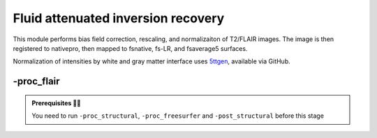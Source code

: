 .. _flairproc:

.. title:: FLAIR

Fluid attenuated inversion recovery
============================================================

This module performs bias field correction, rescaling, and normalizaiton of T2/FLAIR images. The image is then registered to nativepro, then mapped to fsnative, fs-LR, and fsaverage5 surfaces.

Normalization of intensities by white and gray matter interface uses `5ttgen <https://github.com/MRtrix3/mrtrix3/blob/master/bin/5ttgen>`_, available via GitHub.

.. figure:: ./03_sankey_proc_flair.png
   :align: center

-proc_flair
--------------------------------------------------------

.. admonition:: Prerequisites 🖐🏼

    You need to run ``-proc_structural``, ``-proc_freesurfer`` and ``-post_structural`` before this stage

.. tabs::

    .. tab:: Processing steps

        - Apply N4 bias correction
        - Intensities are truncated (clamped) to values between 1st and 99th percentiles
        - Intensities are rescaled to values between 0 and 100
        - Normalize image intensities by average intensity at WM/GM interface
        - Affine registration of FLAIR image to T1w nativepro using each scan (default) or label-based affine registration (synthseg)
        - Map FLAIR image to fsnative surface

    .. tab:: Usage

        **Terminal:**

        .. parsed-literal::
            $ micapipe **-bids** <BIDS-directory> **-sub** <subject_id> **-out** <outputDirectory> **-proc_flair** <options>

        **Docker command:**

        .. parsed-literal::
            $ docker -proc_flair

        **Optional arguments:**
        ``-proc_flair`` has two optional arguments;

        .. list-table::
            :widths: 75 750
            :header-rows: 1
            :class: tight-table

            * - **Optional argument**
              - **Description**
            * - ``-flairScanStr`` ``<path>`` 
              - String to manually identify the T2/FLAIR scan for processing (eg. anat/sub-001_<flairScanStr>.nii[.gz]) Default='FLAIR'
            * - ``-regSynth`` 
              - Specify this option to perform the registration based on synthseg.
        


    .. tab:: Outputs

        Directories created or populated by **-proc_flair**:

        .. parsed-literal::

            - <outputDirectory>/micapipe/<sub>/maps
            - <outputDirectory>/micapipe/<sub>/xfm

        Files generated by **-proc_flair**:

        .. parsed-literal::

            - Registration ouputs stored in *<outputDirectory>/micapipe/<sub>/maps*:

                - <sub>_<hemi>_surf-fsaverage5_label-midthickness_flair.func.gii
                - <sub>_<hemi>_surf-fsaverage5_label-white_flair.func.gii
                - <sub>_<hemi>_surf-fsLR-32k_label-midthickness_flair.func.gii
                - <sub>_<hemi>_surf-fsLR-32k_label-white_flair.func.gii
                - <sub>_<hemi>_surf-fsLR-5k_label-midthickness_flair.func.gii
                - <sub>_<hemi>_surf-fsLR-5k_label-white_flair.func.gii
                - <sub>_<hemi>_surf-fsnative_label-midthickness_flair.func.gii
                - <sub>_<hemi>_surf-fsnative_label-white_flair.func.gii
                - <sub>_space-nativepro_map-flair.json
                - <sub>_space-nativepro_map-flair.nii.gz

            - Output stored in *<outputDirectory>/micapipe/<sub>/xfm*

                - <sub>_from-flair_to-nativepro_mode-image_desc-affine_0GenericAffine.mat


